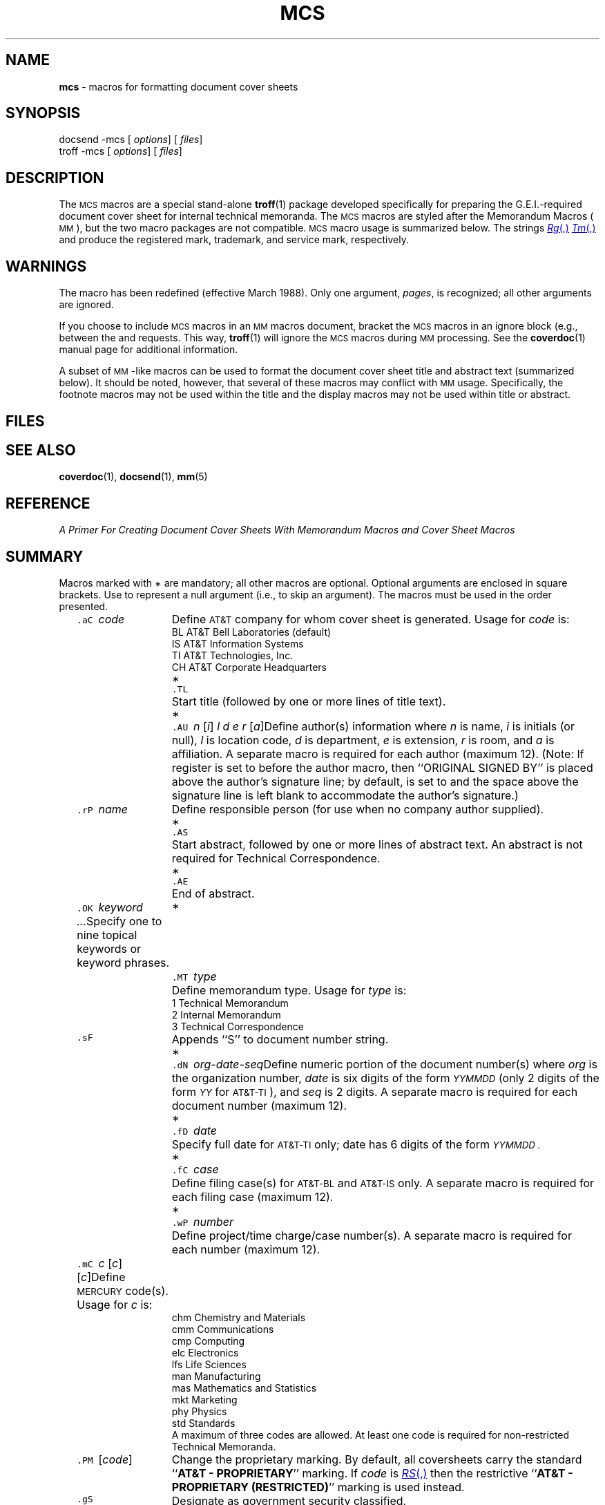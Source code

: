 .ds dP /usr/pub
.ds dT /usr/lib/tmac
.tr ~ 
.TH MCS 5 "DWB 3.2"
.SH NAME
.B mcs
\- macros for formatting document cover sheets
.SH SYNOPSIS
\*(mBdocsend \-mcs\f1
.OP "" options []
.OP "" files []
.sp 0.5v
\*(mBtroff \-mcs\f1
.OP "" options []
.OP "" files []
.SH DESCRIPTION
The
.SM MCS
macros are a special stand-alone
.BR troff (1)
package developed specifically for preparing the G.E.I.-required
document cover sheet for internal technical memoranda.
The
.SM MCS
macros are styled after the Memorandum Macros (\s-1MM\s+1),
but the two macro packages are not compatible.
.SM MCS
macro usage is summarized below.
The strings
.MR Rg ,
.MR Tm ,
and
.MW Sm
produce the registered mark, trademark, and service mark,
respectively.
.SH WARNINGS
The
.MW .CS
macro has been redefined (effective March 1988).
Only one argument,
.IR pages ,
is recognized; all other arguments are ignored.
.PP
If you choose to include
.SM MCS
macros in an
.SM MM
macros document, bracket the
.SM MCS
macros in an ignore block (e.g., between the
.MW .ig
and
.MW ..
requests.
This way,
.BR troff (1)
will ignore the
.SM MCS
macros during
.SM MM
processing.
See the
.BR coverdoc (1)
manual page for additional information.
.PP
A subset of \s-1MM\s+1-like macros can be used to format
the document cover sheet title and abstract text (summarized below).
It should be noted, however, that several of these macros may conflict with
.SM MM
usage.
Specifically, the footnote macros may not be used within the title
and the display macros may not be used within title or abstract.
.SH FILES
.MW \*(dT/tmac.cs
.br
.MW \*(dP/model.cs
.SH "SEE ALSO"
.BR coverdoc (1),
.BR docsend (1),
.BR mm (5)
.SH REFERENCE
.ul 2
A Primer For Creating Document Cover Sheets
With Memorandum Macros and Cover Sheet Macros
.SH SUMMARY
Macros marked with
.SM \(**
are mandatory; all other macros are optional.
Optional arguments are enclosed in square brackets.
Use
.MW \&""
to represent a null argument (i.e., to skip an argument).
The macros must be used in the order presented.
.sp 2p
.in +9P
.de XX
.ie '\\$3'*' .ds m \s-1\(**\s+1
.el .ds m
.sp 2p 
.in -9P
.ta +1P +8P
.in +9P
.ti -9P
\\*m\t\&\f5\\$1\ \f2\\$2\f1\t\c
..
.XX .aC code
Define
.SM AT&T
company for whom cover sheet is generated.
Usage for
.I code
is:
.EX
BL   \f1AT&T Bell Laboratories (default)\fP
IS   \f1AT&T Information Systems\fP
TI   \f1AT&T Technologies, Inc.\fP
CH   \f1AT&T Corporate Headquarters\fP
.EE
.XX .TL "" * 
Start title (followed by one or more lines of title text).
.XX .AU "n \f1[\f2i\|\f1] \f2l d e r \f1[\f2a\f1]" *
Define author(s) information where
.I n
is name,
.I i
is initials (or null),
.I l
is location code,
.I d
is department,
.I e
is extension,
.I r
is room, and
.I a
is affiliation.
A separate macro is required for each author (maximum 12).
(Note: If register
.MW Sg
is set to
.MW 0
before the author macro,
then ``ORIGINAL SIGNED BY'' is placed above the
author's signature line; by default,
.MW Sg
is set to
.MW 1
and the space above the signature line is left blank to
accommodate the author's signature.)
.XX .rP name
Define responsible person (for use when no company author supplied).
.br
.ne 2v
.XX .AS "" *
Start abstract, followed by one or more lines of abstract text.
An abstract is not required for Technical Correspondence.
.XX .AE "" *
End of abstract.
.XX .OK "keyword  ..."
Specify one to nine topical keywords or keyword phrases.
.XX .MT type *
Define memorandum type.
Usage for
.I type
is:
.EX
1   \f1Technical Memorandum\fP
2   \f1Internal Memorandum\fP
3   \f1Technical Correspondence\fP
.EE
.XX .sF
Appends ``S'' to document number string.
.XX .dN org-date-seq *
Define numeric portion of the document number(s) where
.I org
is the organization number,
.I date
is six digits of the form
.ul
.SM YYMMDD
(only 2 digits of the form
.ul
.SM YY
for \s-1AT&T-TI\s+1), and
.I seq
is 2 digits.
A separate macro is required for each document number (maximum 12).
.XX .fD date *
Specify full date for
.SM AT&T-TI
only; date has 6 digits of the form
.ul
.SM YYMMDD .
.XX .fC case *
Define filing case(s) for
.SM AT&T-BL
and
.SM AT&T-IS
only.
A separate macro is required for each filing case (maximum 12).
.XX .wP number *
Define project/time charge/case number(s).
A separate macro is required for each number (maximum 12).
.XX .mC "c \f1[\f2c\f1] [\f2c\f1]"
Define
.SM MERCURY
code(s).
Usage for
.I c
is:
.EX
chm   \f1Chemistry and Materials\fP
cmm   \f1Communications\fP
cmp   \f1Computing\fP
elc   \f1Electronics\fP
lfs   \f1Life Sciences\fP
man   \f1Manufacturing\fP
mas   \f1Mathematics and Statistics\fP
mkt   \f1Marketing\fP
phy   \f1Physics\fP
std   \f1Standards\fP
.EE
A maximum of three codes are allowed.
At least one code is required for non-restricted
Technical Memoranda.
.XX .PM "\f1[\f2code\f1]"
Change the proprietary marking.
By default, all coversheets carry the standard
.RB `` "AT&T \- PROPRIETARY" ''
marking.
If
.I code
is
.MR RS ,
then the restrictive
.RB `` "AT&T \- PROPRIETARY (RESTRICTED)" ''
marking is used instead.
.XX .gS
Designate as government security classified.
.XX .eD n
Specify complete document number (including the document number suffix (e.g.,
.MR TM ,
.MR IM ,
.MW TC
or
.MR S )
of earlier document.
.XX .fA  code
Indicate policy
.SM ITDS
should follow concerning Future Distribution of document to
.SM  AT&T
employees (excluding contract employees).
Usage for
.I code
is:
.EX
y   \f1\s-1RELEASE\s+1 to any \s-1AT&T\s+1 employee\fP
n   \f1\s-1DO NOT RELEASE\s+1 to any \s-1AT&T\s+1 employee \fP
       \f1without obtaining appropriate approval\fP
.EE
(Note:
.I code
must be
.MW n
for restricted documents.)
.XX .oA name
Define name(s) to appear under signature lines in the Organizational
Approval section.
A separate macro is required for each name (maximum 12).
.XX .cC
Start complete copy distribution list, followed by list of names
(maximum 350 names).
.XX .cE
End of distribution list
(for
.MW .cC
list and/or
.MW .cS
list).
.XX .cS
Start cover sheet only distribution list, followed by list of names
(maximum 350 names).
.XX .CS pages *
Define total page count of the document in
.I pages
(not including the pages of the cover sheet)
and generate the coversheet.
The macros automatically calculate the ``total pages'' (including document
cover sheet) by adding
.I pages
to the number of cover sheet pages generated.
.in -9P
.PP
The following \s-1MM\s+1-like macros are available for
formatting the text of the abstract.
The macros for font selection and in-line equations
can also be used to format the title text.
.sp 2p
.in +7P
.de XX
.sp 2p 
.in -7P
.ta +7P
.in +7P
.ti -7P
\&\f5\\$1\ \f2\\$2\f1\t\c
..
.XX .B text
Make
.I text
bold.
.XX .I text
Make
.I text
italic.
.XX .RI "a\ b"
Concatenate roman
.I a
with italic
.IR b ,
and alternate these two fonts for up to six arguments.
.XX .IR "a\ b"
Concatenate italic
.I a
with roman
.IR b ,
and alternate these two fonts for up to six arguments.
.XX .RB "a\ b"
Concatenate roman
.I a
with bold
.IR b ,
and alternate these two fonts for up to six arguments.
.XX .BR "a\ b"
Concatenate bold
.I a
with roman
.IR b ,
and alternate these two fonts for up to six arguments.
.XX .IB "a\ b"
Concatenate italic
.I a
with bold
.IR b ,
and alternate these two fonts for up to six arguments.
.XX .BI "a\ b"
Concatenate bold
.I a
with italic
.IR b ,
and alternate these two fonts for up to six arguments.
.XX .P "\f1[\f2type\f1]"
Begin paragraph;
.I type
is
.MW 0
for left-adjusted block paragraph (default), and
.MW 1
for indented (5 spaces) paragraph.
.XX .FS "\f1[\f2label\|\f1]"
Start footnote with optional
.IR label ,
followed by one or more lines of footnote text.
Automatically numbered footnotes are not supported.
.XX .FE
End of footnote.
.XX .BL \f1[\f2t\f1] [\*(mW1\f1]"
Start bullet list where
.I t
is text-indent.
.XX .LI "\f1[\f2mark\f1] [\*(mW1\f1]"
List item (followed by list item text).
.XX .LE "\f1[\*(mW1\f1]"
End of list.
.XX .ML "mark \f1[\f2t\f1] [\*(mW1\f1]"
Start marked list where
.I t
is text-indent.
.XX .LI "\f1[\f2mark\f1] [\*(mW1\f1]"
List item, followed by list item text.
.XX .LE "\f1[\*(mW1\f1]"
End of list.
.XX .VL "t \f1[\f2m\f1] [\*(mW1\f1]"
Start variable-item list where
.I t
is text-indent and
.I m
is mark-indent.
.XX .LI "mark \f1[\*(mW1\f1]"
List item (followed by list item text).
.XX .LE "\f1[\*(mW1\f1]"
End of list.
.XX .DS "\f1[\|\f2f\|\f1] [\f2l\|\f1] [\f2i\|\f1]"
Start of static display.
Usage for the format code
.I f
is:
.EX
0 \f1\s-1or\s+1\fP L    \f1left-justified (default)\fP
1 \f1\s-1or\s+1\fP I    \f1indented (5 spaces)\fP
2 \f1\s-1or\s+1\fP C    \f1centered lines (individually)\fP
3 \f1\s-1or\s+1\fP CB   \f1centered as a block\fP
.EE
The fill code
.I l
is
.MW 0
or
.MW N
for no-fill mode (default), and
.MW 1
or
.MW F
for fill mode.
The code
.I i
is the number spaces for the right indent.
.XX .DE
End of display.
.XX .EQ "\f1[\f2label\|\f1]"
Start of equation, followed by equation text.
(Note: If the
.MW .EQ
and
.MW .EN
macros are used to produce an equation, the macros and the
equation input must be enclosed within a display (e.g., surrounded by
.MW .DS
and
.MW .DE
macros.)
.XX .EN
End of equation.
.in -7P

